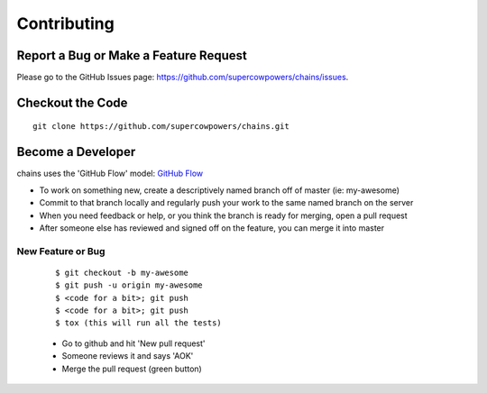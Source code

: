 ============
Contributing
============
Report a Bug or Make a Feature Request
--------------------------------------
Please go to the GitHub Issues page: https://github.com/supercowpowers/chains/issues.

Checkout the Code
-----------------

::

    git clone https://github.com/supercowpowers/chains.git


Become a Developer
------------------
chains uses the 'GitHub Flow' model: `GitHub Flow <http://scottchacon.com/2011/08/31/github-flow.html>`_ 

- To work on something new, create a descriptively named branch off of master (ie: my-awesome)
- Commit to that branch locally and regularly push your work to the same named branch on the server
- When you need feedback or help, or you think the branch is ready for merging, open a pull request
- After someone else has reviewed and signed off on the feature, you can merge it into master

New Feature or Bug
~~~~~~~~~~~~~~~~~~

    ::

    $ git checkout -b my-awesome
    $ git push -u origin my-awesome
    $ <code for a bit>; git push
    $ <code for a bit>; git push
    $ tox (this will run all the tests)

    - Go to github and hit 'New pull request'
    - Someone reviews it and says 'AOK'
    - Merge the pull request (green button)

